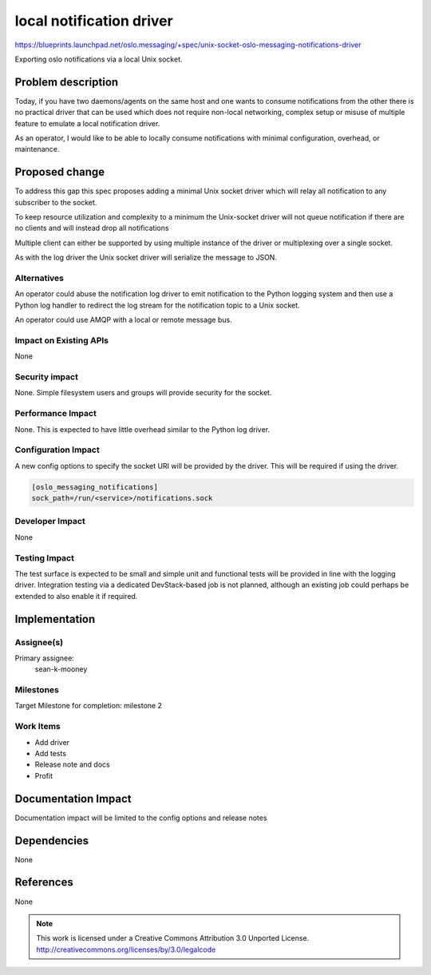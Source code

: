 =========================
local notification driver
=========================

https://blueprints.launchpad.net/oslo.messaging/+spec/unix-socket-oslo-messaging-notifications-driver

Exporting oslo notifications via a local Unix socket.

Problem description
===================

Today, if you have two daemons/agents on the same host and one wants
to consume notifications from the other there is no practical driver
that can be used which does not require non-local networking,
complex setup or misuse of multiple feature to emulate a local notification
driver.

As an operator, I would like to be able to locally consume notifications
with minimal configuration, overhead, or maintenance.

Proposed change
===============

To address this gap this spec proposes adding a minimal Unix socket driver
which will relay all notification to any subscriber to the socket.

To keep resource utilization and complexity to a minimum the Unix-socket driver
will not queue notification if there are no clients and will instead drop all
notifications

Multiple client can either be supported by using multiple instance of the
driver or multiplexing over a single socket.

As with the log driver the Unix socket driver will serialize the message to
JSON.

Alternatives
------------

An operator could abuse the notification log driver to emit notification to the
Python logging system and then use a Python log handler to redirect the log
stream for the notification topic to a Unix socket.

An operator could use AMQP with a local or remote message bus.

Impact on Existing APIs
-----------------------

None

Security impact
---------------

None. Simple filesystem users and groups will provide security for the socket.

Performance Impact
------------------

None. This is expected to have little overhead similar to the Python log
driver.

Configuration Impact
--------------------

A new config options to specify the socket URI will be provided by the driver.
This will be required if using the driver.

.. code-block:: ini

    [oslo_messaging_notifications]
    sock_path=/run/<service>/notifications.sock

Developer Impact
----------------

None

Testing Impact
--------------

The test surface is expected to be small and simple unit and functional tests
will be provided in line with the logging driver. Integration testing via a
dedicated DevStack-based job is not planned, although an existing job could
perhaps be extended to also enable it if required.

Implementation
==============

Assignee(s)
-----------

Primary assignee:
  sean-k-mooney

Milestones
----------

Target Milestone for completion: milestone 2

Work Items
----------

- Add driver
- Add tests
- Release note and docs
- Profit

Documentation Impact
====================

Documentation impact will be limited to the config options and release notes

Dependencies
============

None

References
==========

None

.. note::

  This work is licensed under a Creative Commons Attribution 3.0
  Unported License.
  http://creativecommons.org/licenses/by/3.0/legalcode
